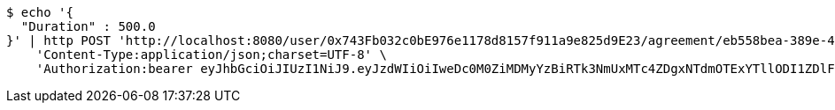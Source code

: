 [source,bash]
----
$ echo '{
  "Duration" : 500.0
}' | http POST 'http://localhost:8080/user/0x743Fb032c0bE976e1178d8157f911a9e825d9E23/agreement/eb558bea-389e-4e7b-afed-4987dbf37f85/condition/duration' \
    'Content-Type:application/json;charset=UTF-8' \
    'Authorization:bearer eyJhbGciOiJIUzI1NiJ9.eyJzdWIiOiIweDc0M0ZiMDMyYzBiRTk3NmUxMTc4ZDgxNTdmOTExYTllODI1ZDlFMjMiLCJleHAiOjE2MzE3MTc0NDJ9.yEkG8nD2Vz7Wlr7Ti-KSvqPHDHO265xJH6VUc11FWhU'
----